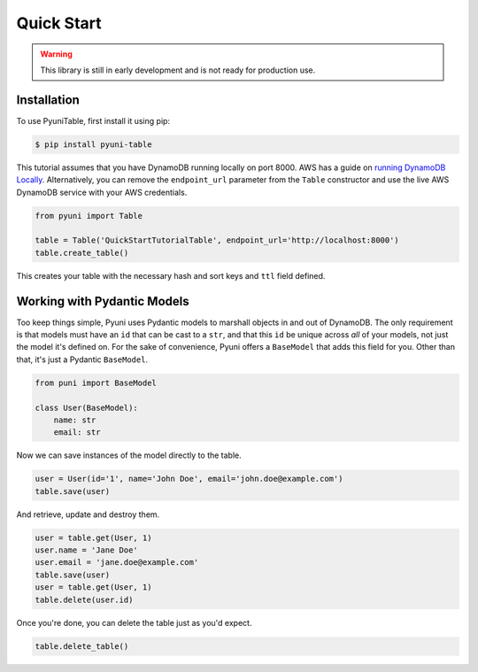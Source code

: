 Quick Start
===========

.. warning::

    This library is still in early development and is not ready for
    production use.

Installation
------------

To use PyuniTable, first install it using pip:

.. code-block:: console

    $ pip install pyuni-table

This tutorial assumes that you have DynamoDB running locally on port 8000.  AWS has a guide on `running DynamoDB
Locally <https://docs.aws.amazon.com/amazondynamodb/latest/developerguide/DynamoDBLocal.html>`_.  Alternatively, you can
remove the ``endpoint_url`` parameter from the ``Table`` constructor and use the live AWS DynamoDB service with your
AWS credentials.

.. code-block:: python

    from pyuni import Table

    table = Table('QuickStartTutorialTable', endpoint_url='http://localhost:8000')
    table.create_table()

This creates your table with the necessary hash and sort keys and ``ttl`` field defined.

Working with Pydantic Models
----------------------------

Too keep things simple, Pyuni uses Pydantic models to marshall objects in and out of DynamoDB. The only requirement is
that models must have an ``id`` that can be cast to a ``str``, and that this ``id`` be unique across *all* of your
models, not just the model it's defined on.  For the sake of convenience, Pyuni offers a ``BaseModel`` that adds this
field for you.  Other than that, it's just a Pydantic ``BaseModel``.

.. code-block:: python

    from puni import BaseModel

    class User(BaseModel):
        name: str
        email: str

Now we can save instances of the model directly to the table.

.. code-block:: python

    user = User(id='1', name='John Doe', email='john.doe@example.com')
    table.save(user)

And retrieve, update and destroy them.

.. code-block:: python

    user = table.get(User, 1)
    user.name = 'Jane Doe'
    user.email = 'jane.doe@example.com'
    table.save(user)
    user = table.get(User, 1)
    table.delete(user.id)

Once you're done, you can delete the table just as you'd expect.

.. code-block:: python

    table.delete_table()

